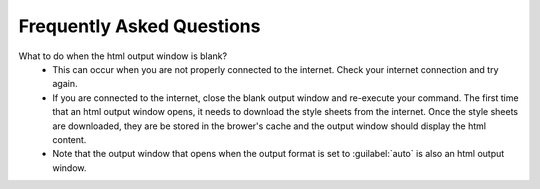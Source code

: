 Frequently Asked Questions
==========================

What to do when the html output window is blank?
  - This can occur when you are not properly connected to the internet. Check
    your internet connection and try again.
  - If you are connected to the internet, close the blank output window and
    re-execute your command. The first time that an html output window opens,
    it needs to download the style sheets from the internet. Once the style
    sheets are downloaded, they are be stored in the brower's cache and the
    output window should display the html content.
  - Note that the output window that opens when the output format is set to
    :guilabel:`auto` is also an html output window.
